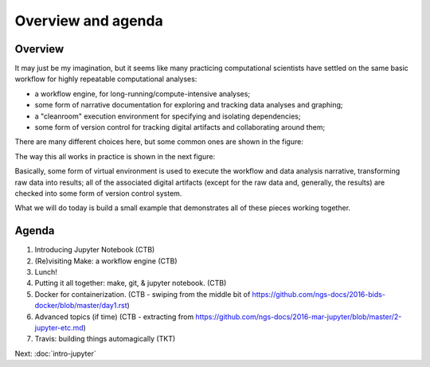 ###################
Overview and agenda
###################

Overview
--------

It may just be my imagination, but it seems like many practicing
computational scientists have settled on the same basic workflow
for highly repeatable computational analyses:

* a workflow engine, for long-running/compute-intensive analyses;
  
* some form of narrative documentation for exploring and tracking
  data analyses and graphing;

* a "cleanroom" execution environment for specifying and isolating
  dependencies;

* some form of version control for tracking digital artifacts and
  collaborating around them;

There are many different choices here, but some common ones are shown
in the figure:

.. thumbnail:: images/overview-1.png
   :width: 20%

The way this all works in practice is shown in the next figure:
           
.. thumbnail:: images/overview-2.png
   :width: 20%

Basically, some form of virtual environment is used to execute the
workflow and data analysis narrative, transforming raw data into results;
all of the associated digital artifacts (except for the raw data and,
generally, the results) are checked into some form of version control
system.

What we will do today is build a small example that demonstrates all of these
pieces working together.
           
Agenda
------

1. Introducing Jupyter Notebook (CTB)
2. (Re)visiting Make: a workflow engine (CTB)
3. Lunch!
4. Putting it all together: make, git, & jupyter notebook. (CTB)
5. Docker for containerization. (CTB - swiping from the middle bit of https://github.com/ngs-docs/2016-bids-docker/blob/master/day1.rst)
6. Advanced topics (if time) (CTB - extracting from https://github.com/ngs-docs/2016-mar-jupyter/blob/master/2-jupyter-etc.md)
7. Travis: building things automagically (TKT)

.. @@

Next: :doc:`intro-jupyter`
